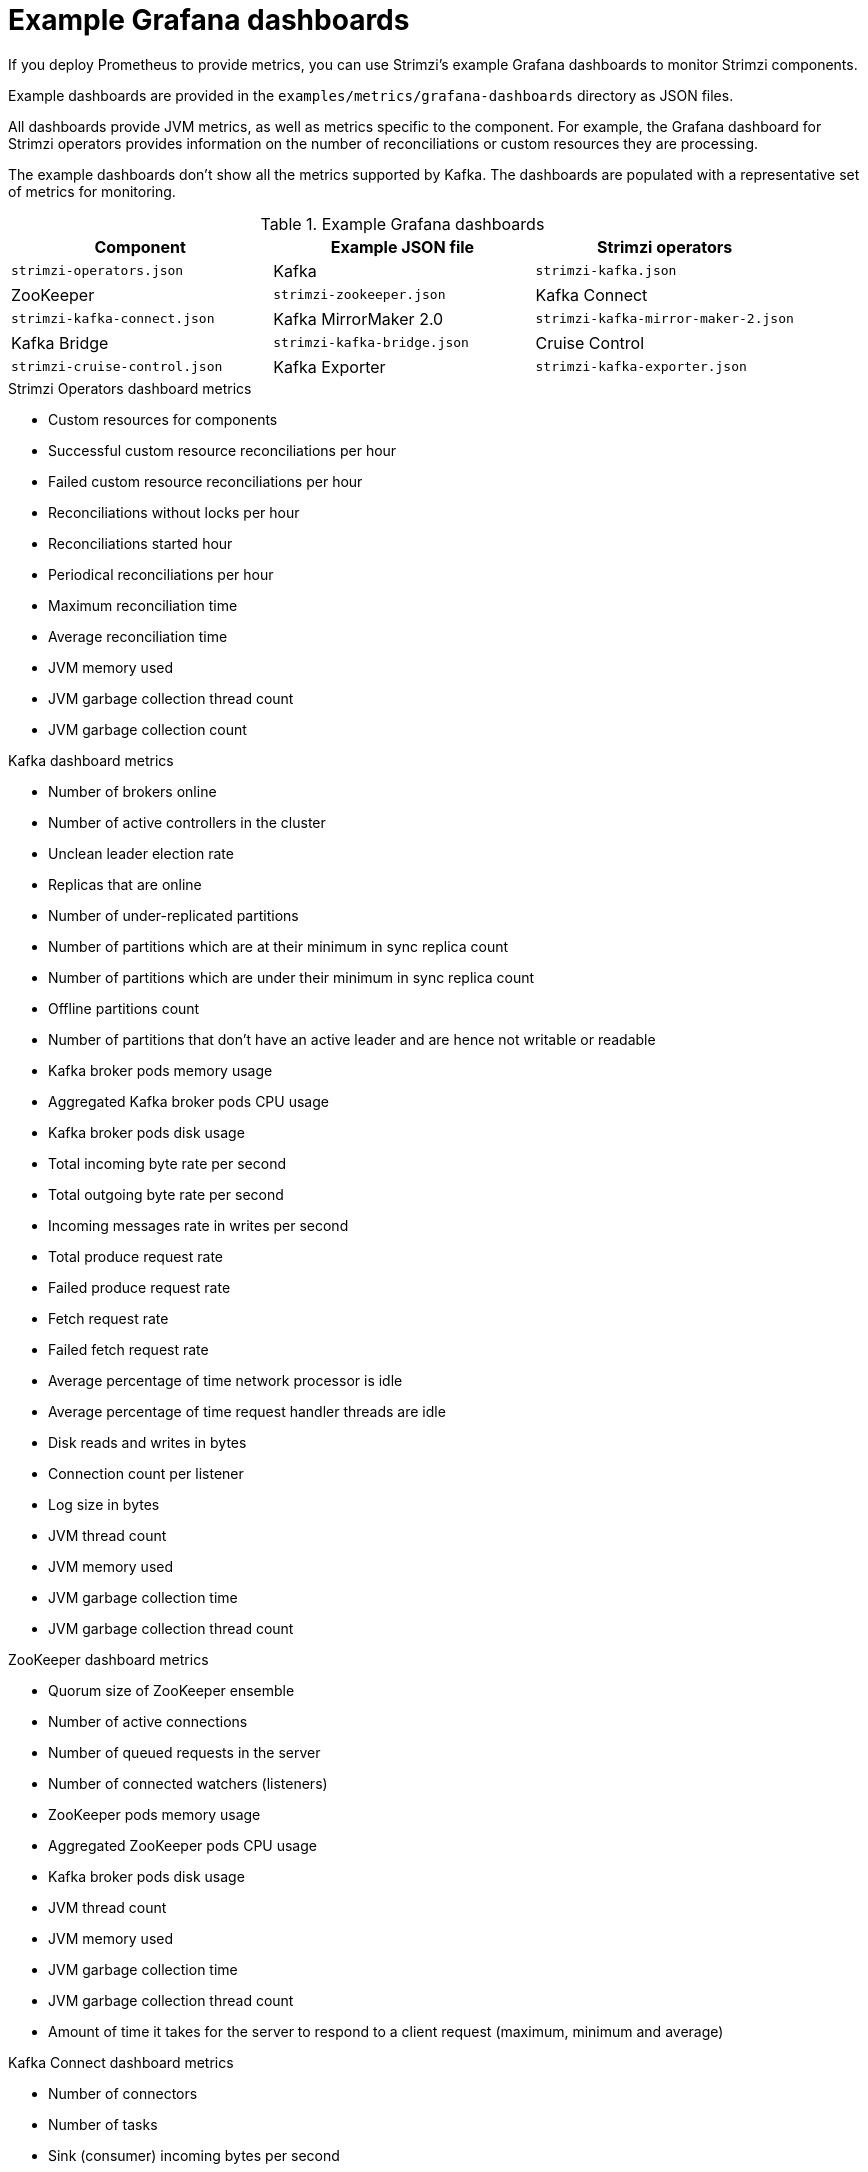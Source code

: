 
// This assembly is included in the following assemblies:
//
// metrics/assembly-metrics-config-files.adoc

[id='ref-metrics-dashboards-{context}']
= Example Grafana dashboards

[role="_abstract"]
If you deploy Prometheus to provide metrics,
you can use Strimzi's example Grafana dashboards to monitor Strimzi components.

Example dashboards are provided in the `examples/metrics/grafana-dashboards` directory as JSON files.

All dashboards provide JVM metrics, as well as metrics specific to the component.
For example, the Grafana dashboard for Strimzi operators provides information on the number of reconciliations or custom resources they are processing.

The example dashboards don't show all the metrics supported by Kafka.
The dashboards are populated with a representative set of metrics for monitoring.

.Example Grafana dashboards
[cols="3*",options="header",stripes="none"]
|===
|Component
|Example JSON file

|Strimzi operators
|`strimzi-operators.json`

|Kafka
|`strimzi-kafka.json`

|ZooKeeper
|`strimzi-zookeeper.json`

|Kafka Connect
|`strimzi-kafka-connect.json`

|Kafka MirrorMaker 2.0
|`strimzi-kafka-mirror-maker-2.json`

|Kafka Bridge
|`strimzi-kafka-bridge.json`

|Cruise Control
|`strimzi-cruise-control.json`

|Kafka Exporter
|`strimzi-kafka-exporter.json`

|===

.Strimzi Operators dashboard metrics

* Custom resources for components
* Successful custom resource reconciliations per hour
* Failed custom resource reconciliations per hour
* Reconciliations without locks per hour
* Reconciliations started hour
* Periodical reconciliations per hour
* Maximum reconciliation time
* Average reconciliation time
* JVM memory used
* JVM garbage collection thread count
* JVM garbage collection count

.Kafka dashboard metrics

* Number of brokers online
* Number of active controllers in the cluster
* Unclean leader election rate
* Replicas that are online
* Number of under-replicated partitions
* Number of partitions which are at their minimum in sync replica count
* Number of partitions which are under their minimum in sync replica count
* Offline partitions count
* Number of partitions that don’t have an active leader and are hence not writable or readable
* Kafka broker pods memory usage
* Aggregated Kafka broker pods CPU usage
* Kafka broker pods disk usage
* Total incoming byte rate per second
* Total outgoing byte rate per second
* Incoming messages rate in writes per second
* Total produce request rate
* Failed produce request rate
* Fetch request rate
* Failed fetch request rate
* Average percentage of time network processor is idle
* Average percentage of time request handler threads are idle
* Disk reads and writes in bytes
* Connection count per listener
* Log size in bytes
* JVM thread count
* JVM memory used
* JVM garbage collection time
* JVM garbage collection thread count

.ZooKeeper dashboard metrics

* Quorum size of ZooKeeper ensemble
* Number of active connections
* Number of queued requests in the server
* Number of connected watchers (listeners)
* ZooKeeper pods memory usage
* Aggregated ZooKeeper pods CPU usage
* Kafka broker pods disk usage
* JVM thread count
* JVM memory used
* JVM garbage collection time
* JVM garbage collection thread count
* Amount of time it takes for the server to respond to a client request (maximum, minimum and average)

.Kafka Connect dashboard metrics

* Number of connectors
* Number of tasks
* Sink (consumer) incoming bytes per second
* Source (producer) outgoing bytes per second
* CPU usage per second
* JVM memory used
* JVM garbage collection time
* Connector task state
* Connector task state with issues
* Connection count

.MirrorMaker 2.0 dashboard metrics

* Number of connectors
* Total record rate in bytes
* Age of each record when consumed (maximum, minimum and average)
* Replication latency as the time in milliseconds between a record's timestamp and acknowledgment of replication
* Offset synchronization latency as the time in milliseconds between a consumer group commit and offset checkpoint acknowledgment
* Topic partitions with consumer lag
* Incoming bytes received from the source cluster per second
* Outgoing bytes received by the target cluster per second
* Number of Kafka Connect worker tasks
* Total average byte rate per second
* CPU usage per second
* JVM memory used
* JVM garbage collection time

The Kafka Exporter dashboard provides more detailed information on consumer lag.

.Kafka Bridge dashboard metrics

* HTTP connections to the Kafka Bridge
* HTTP requests being processed
* Bytes received and sent per second
* Number of Kafka consumers, producers, and related connections used by the Kafka Bridge
* Requests processed per second grouped by HTTP method
* The total request rate grouped by response codes (2XX, 4XX, 5XX)
* Messages sent to partitions rate
* Subscriptions to topics rate
* Poll for messages rate
* Commit offsets rate
* JVM memory used
* JVM garbage collection time
* JVM garbage collection count
* Producers
** Messages sent per second (messages and bytes)
** Messages sent to partitions per second
** Average producer request latency
* Consumers
** Messages consumed per second (messages and bytes)
** Partitions assigned (grouped by clientId)
** Average consumer idle poll
** Poll for messages rate per second
** Consumer commit to offset rate
** Consumer commit latency
** The average number of fetch requests per second
** Consumer fetch latency
** Consumer instance creation and deletion rate
** Subscriptions to topics rate per second

.Cruise Control dashboard metrics

* Number of snapshot windows that are monitored by Cruise Control
* Number of time windows considered valid because they contain enough samples to compute an optimization proposal
* Number of ongoing executions running for proposals or rebalances
* Current balancedness score of the Kafka cluster as calculated by the anomaly detector component of Cruise Control (every 5 minutes by default)
* Percentage of monitored partitions
* Number of goal violations reported by the anomaly detector (every 5 minutes by default)
* How often a disk read failure happens on the brokers
* Rate of derived metrics for each partition fetch failures
* Rate of metric sample fetch failures
* Time needed to compute an optimization proposal
* Time needed to create the cluster model
* How often a proposal request or an actual rebalance request is made through the Cruise Control REST API
* How often the overall cluster state and the user tasks state are requested through the Cruise Control REST API
* CPU usage per second
* JVM memory used
* JVM garbage collection time
* JVM garbage collection count

.Kafka Exporter dashboard metrics

* Topic count
* Partition count
* Replicas count
* In-sync replicas count
* Under-replicated partitions count
* Partitions which are at their minimum in sync replica count
* Partitions which are under their minimum in sync replica count
* Partitions not on a preferred node
* Messages in per second from topics
* Messages consumed per second from topics
* Messages consumed per minute by consumer groups
* Lag by consumer group
* Number of partitions
* Latest offsets
* Oldest offsets

